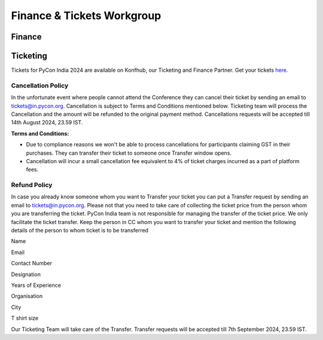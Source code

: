 Finance & Tickets Workgroup
===========================

Finance
-------

Ticketing
---------
Tickets for PyCon India 2024 are available on Konfhub, our Ticketing and Finance Partner. Get your tickets `here <https://konfhub.com/checkout/pyconindia2024>`_.

Cancellation Policy
^^^^^^^^^^^^^^^^^^^
In the unfortunate event where people cannot attend the Conference they can cancel their ticket by sending an email to tickets@in.pycon.org. Cancellation is subject to Terms and Conditions mentioned below. Ticketing team will process the Cancellation and the amount will be refunded to the original payment method. Cancellations requests will be accepted till 14th August 2024, 23.59 IST.

**Terms and Conditions:**

* Due to compliance reasons we won't be able to process cancellations for participants claiming GST in their purchases. They can transfer their ticket to someone once Transfer window opens.
* Cancellation will incur a small cancellation fee equivalent to 4% of ticket charges incurred as a part of platform fees.

Refund Policy
^^^^^^^^^^^^^
In case you already know someone whom you want to Transfer your ticket you can put a Transfer request by sending an email to tickets@in.pycon.org. Please not that you need to take care of collecting the ticket price from the person whom you are transferring the ticket. PyCon India team is not responsible for managing the transfer of the ticket price. We only facilitate the ticket transfer. Keep the person in CC whom you want to transfer your ticket and mention the following details of the person to whom ticket is to be transferred

Name

Email

Contact Number

Designation

Years of Experience

Organisation

City

T shirt size

Our Ticketing Team will take care of the Transfer. Transfer requests will be accepted till 7th September 2024, 23.59 IST.
